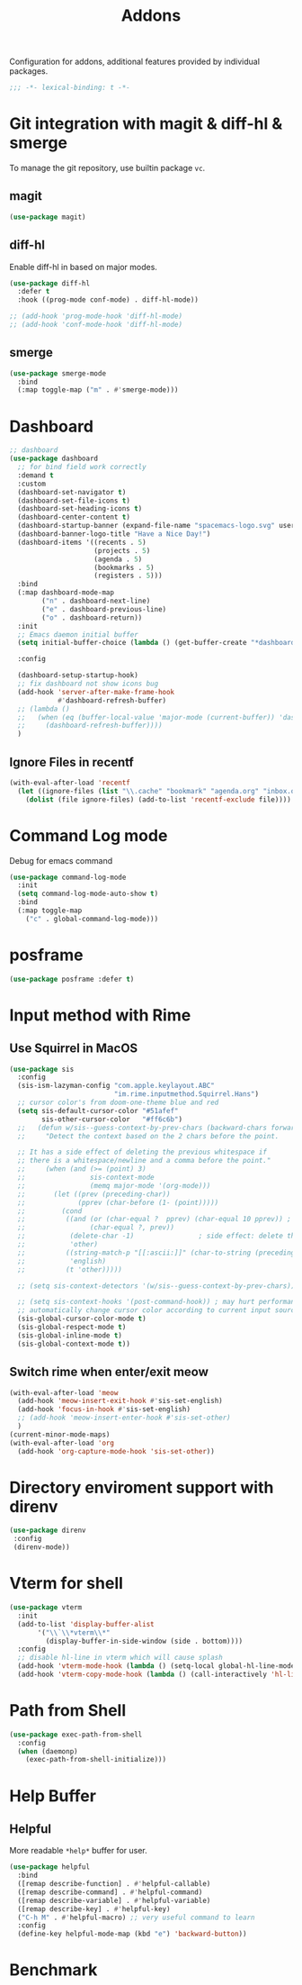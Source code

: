#+title: Addons

Configuration for addons, additional features provided by individual packages.

#+begin_src emacs-lisp
  ;;; -*- lexical-binding: t -*-
#+end_src


* Git integration with magit & diff-hl & smerge

To manage the git repository, use builtin package ~vc~.
** magit
#+begin_src emacs-lisp
  (use-package magit)
#+end_src

** diff-hl
Enable diff-hl in based on major modes.

#+begin_src emacs-lisp
  (use-package diff-hl
    :defer t
    :hook ((prog-mode conf-mode) . diff-hl-mode))

  ;; (add-hook 'prog-mode-hook 'diff-hl-mode)
  ;; (add-hook 'conf-mode-hook 'diff-hl-mode)
#+end_src

** smerge

#+begin_src emacs-lisp
  (use-package smerge-mode
    :bind
    (:map toggle-map ("m" . #'smerge-mode)))
#+end_src

* Dashboard
#+begin_src emacs-lisp
  ;; dashboard
  (use-package dashboard
    ;; for bind field work correctly
    :demand t
    :custom
    (dashboard-set-navigator t)
    (dashboard-set-file-icons t)
    (dashboard-set-heading-icons t)
    (dashboard-center-content t)
    (dashboard-startup-banner (expand-file-name "spacemacs-logo.svg" user-emacs-directory))
    (dashboard-banner-logo-title "Have a Nice Day!")
    (dashboard-items '((recents . 5)
                       (projects . 5)
                       (agenda . 5)
                       (bookmarks . 5)
                       (registers . 5)))
    :bind
    (:map dashboard-mode-map
          ("n" . dashboard-next-line)
          ("e" . dashboard-previous-line)
          ("o" . dashboard-return))
    :init
    ;; Emacs daemon initial buffer
    (setq initial-buffer-choice (lambda () (get-buffer-create "*dashboard*")))

    :config

    (dashboard-setup-startup-hook)
    ;; fix dashboard not show icons bug
    (add-hook 'server-after-make-frame-hook
              #'dashboard-refresh-buffer)
    ;; (lambda ()
    ;;   (when (eq (buffer-local-value 'major-mode (current-buffer)) 'dashboard-mode)
    ;;     (dashboard-refresh-buffer))))
    )

#+end_src

** Ignore Files in recentf
#+begin_src emacs-lisp
  (with-eval-after-load 'recentf
    (let ((ignore-files (list "\\.cache" "bookmark" "agenda.org" "inbox.org")))
      (dolist (file ignore-files) (add-to-list 'recentf-exclude file))))
#+end_src
* Command Log mode
Debug for emacs command
#+begin_src emacs-lisp
  (use-package command-log-mode
    :init
    (setq command-log-mode-auto-show t)
    :bind
    (:map toggle-map
	  ("c" . global-command-log-mode)))
#+end_src
* posframe
#+begin_src emacs-lisp
  (use-package posframe :defer t)
#+end_src
* Input method with Rime

** Use Squirrel in MacOS
#+begin_src emacs-lisp
  (use-package sis
    :config
    (sis-ism-lazyman-config "com.apple.keylayout.ABC"
                            "im.rime.inputmethod.Squirrel.Hans")
    ;; cursor color's from doom-one-theme blue and red
    (setq sis-default-cursor-color "#51afef"
          sis-other-cursor-color   "#ff6c6b")
    ;;   (defun w/sis--guess-context-by-prev-chars (backward-chars forward-chars)
    ;;     "Detect the context based on the 2 chars before the point.

    ;; It has a side effect of deleting the previous whitespace if
    ;; there is a whitespace/newline and a comma before the point."
    ;;     (when (and (>= (point) 3)
    ;;                sis-context-mode
    ;;                (memq major-mode '(org-mode)))
    ;;       (let ((prev (preceding-char))
    ;;             (pprev (char-before (1- (point)))))
    ;;         (cond
    ;;          ((and (or (char-equal ?  pprev) (char-equal 10 pprev)) ; a whitespace or newline
    ;;                (char-equal ?, prev))
    ;;           (delete-char -1)                ; side effect: delete the second whitespace
    ;;           'other)
    ;;          ((string-match-p "[[:ascii:]]" (char-to-string (preceding-char)))
    ;;           'english)
    ;;          (t 'other)))))

    ;; (setq sis-context-detectors '(w/sis--guess-context-by-prev-chars))

    ;; (setq sis-context-hooks '(post-command-hook)) ; may hurt performance
    ;; automatically change cursor color according to current input source.
    (sis-global-cursor-color-mode t)
    (sis-global-respect-mode t)
    (sis-global-inline-mode t)
    (sis-global-context-mode t))
#+end_src

** Switch rime when enter/exit meow
#+begin_src emacs-lisp
  (with-eval-after-load 'meow
    (add-hook 'meow-insert-exit-hook #'sis-set-english)
    (add-hook 'focus-in-hook #'sis-set-english)
    ;; (add-hook 'meow-insert-enter-hook #'sis-set-other)
    )
  (current-minor-mode-maps)
  (with-eval-after-load 'org
    (add-hook 'org-capture-mode-hook 'sis-set-other))
#+end_src

* Directory enviroment support with direnv

#+begin_src emacs-lisp
  (use-package direnv
   :config
   (direnv-mode))
#+end_src

* Vterm for shell

#+begin_src emacs-lisp
  (use-package vterm
    :init
    (add-to-list 'display-buffer-alist
		 '("\\`\\*vterm\\*"
		   (display-buffer-in-side-window (side . bottom))))
    :config
    ;; disable hl-line in vterm which will cause splash
    (add-hook 'vterm-mode-hook (lambda () (setq-local global-hl-line-mode nil)))
    (add-hook 'vterm-copy-mode-hook (lambda () (call-interactively 'hl-line-mode))))
#+end_src

* Path from Shell
#+begin_src emacs-lisp
  (use-package exec-path-from-shell
    :config
    (when (daemonp)
      (exec-path-from-shell-initialize)))
#+end_src

* Help Buffer

** Helpful
More readable ~*help*~ buffer for user.
#+begin_src emacs-lisp
  (use-package helpful
    :bind
    ([remap describe-function] . #'helpful-callable)
    ([remap describe-command] . #'helpful-command)
    ([remap describe-variable] . #'helpful-variable)
    ([remap describe-key] . #'helpful-key)
    ("C-h M" . #'helpful-macro) ;; very useful command to learn
    :config
    (define-key helpful-mode-map (kbd "e") 'backward-button))
#+end_src

* Benchmark
** TODO COMMENT benchmark-init
Cann't use benchmark because not found ~.elc~ file.
#+begin_src emacs-lisp
  (use-package benchmark-init
    :ensure t
    :hook
    (after-init . #'benchmark-init/deactivate))
#+end_src
